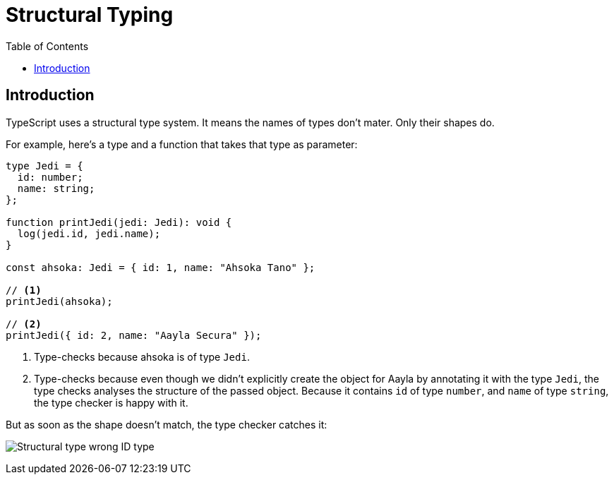 = Structural Typing
:page-subtitle: TypeScript
:page-tags: tsconfig typescript config
:toc: left
:icons: font
:source-highlighter: highlight.js
:imagesdir: __assets

== Introduction

TypeScript uses a structural type system.
It means the names of types don’t mater.
Only their shapes do.

For example, here's a type and a function that takes that type as parameter:

[source,typescript]
----
type Jedi = {
  id: number;
  name: string;
};

function printJedi(jedi: Jedi): void {
  log(jedi.id, jedi.name);
}

const ahsoka: Jedi = { id: 1, name: "Ahsoka Tano" };

// <1>
printJedi(ahsoka);

// <2>
printJedi({ id: 2, name: "Aayla Secura" });

----

<1> Type-checks because ahsoka is of type `Jedi`.

<2> Type-checks because even though we didn't explicitly create the object for Aayla by annotating it with the type `Jedi`, the type checks analyses the structure of the passed object.
Because it contains `id` of type `number`, and `name` of type `string`, the type checker is happy with it.

But as soon as the shape doesn't match, the type checker catches it:

image:structural-typing-jedi-wrong-id-type.png[Structural type wrong ID type] 
